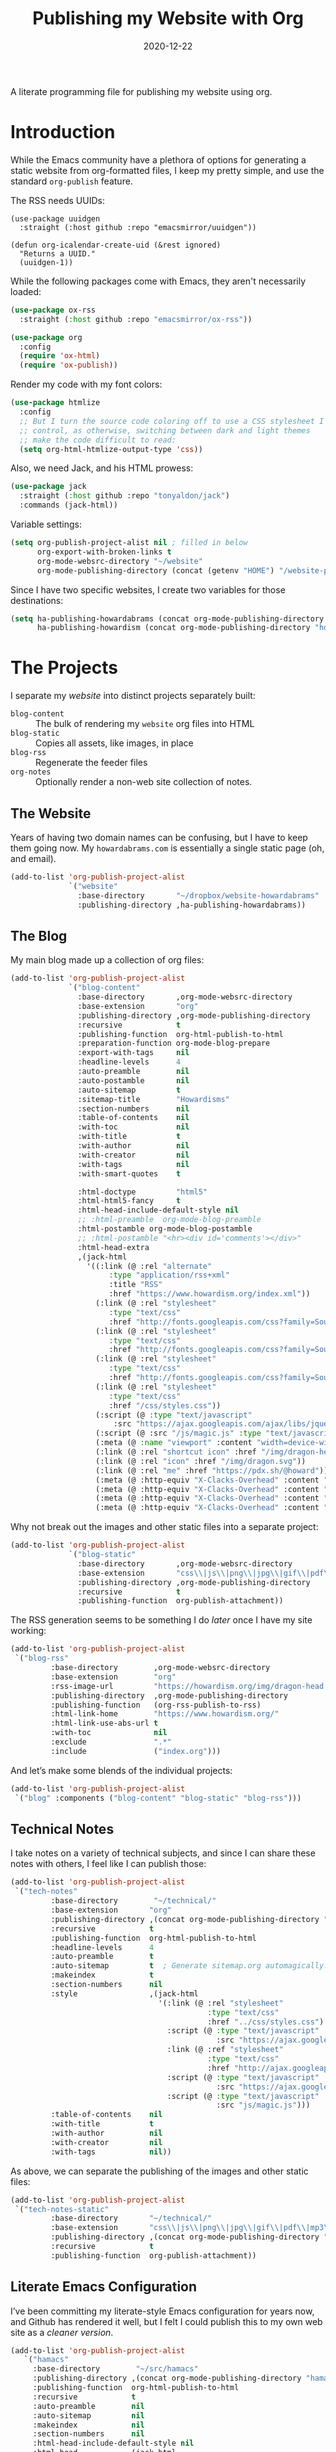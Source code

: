 #+title:  Publishing my Website with Org
#+author: Howard X. Abrams
#+date:   2020-12-22
#+tags: emacs org

A literate programming file for publishing my website using org.

#+begin_src emacs-lisp :exports none
  ;;; org-publishing --- Publishing my website using org. -*- lexical-binding: t; -*-
  ;;
  ;; © 2020-2023 Howard X. Abrams
  ;;   Licensed under a Creative Commons Attribution 4.0 International License.
  ;;   See http://creativecommons.org/licenses/by/4.0/
  ;;
  ;; Author: Howard X. Abrams <http://gitlab.com/howardabrams>
  ;; Maintainer: Howard X. Abrams
  ;; Created: December 22, 2020
  ;;
  ;; This file is not part of GNU Emacs.
  ;;
  ;; *NB:* Do not edit this file. Instead, edit the original literate file at:
  ;;            ~/src/hamacs/org-publishing.org
  ;;       And tangle the file to recreate this one.
  ;;
  ;;; Code:
#+end_src
* Introduction
While the Emacs community have a plethora of options for generating a static website from org-formatted files, I keep my pretty simple, and use the standard =org-publish= feature.

The RSS needs UUIDs:

#+BEGIN_SRC emacs-lisp results silent
  (use-package uuidgen
    :straight (:host github :repo "emacsmirror/uuidgen"))

  (defun org-icalendar-create-uid (&rest ignored)
    "Returns a UUID."
    (uuidgen-1))
#+END_SRC

While the following packages come with Emacs, they aren't necessarily loaded:

#+begin_src emacs-lisp :results silent
  (use-package ox-rss
    :straight (:host github :repo "emacsmirror/ox-rss"))

  (use-package org
    :config
    (require 'ox-html)
    (require 'ox-publish))
#+end_src

Render my code with my font colors:

#+begin_src emacs-lisp :results silent
  (use-package htmlize
    :config
    ;; But I turn the source code coloring off to use a CSS stylesheet I
    ;; control, as otherwise, switching between dark and light themes
    ;; make the code difficult to read:
    (setq org-html-htmlize-output-type 'css))
#+end_src

Also, we need Jack, and his HTML prowess:
#+begin_src emacs-lisp
  (use-package jack
    :straight (:host github :repo "tonyaldon/jack")
    :commands (jack-html))
#+end_src

Variable settings:
#+begin_src emacs-lisp
  (setq org-publish-project-alist nil ; filled in below
        org-export-with-broken-links t
        org-mode-websrc-directory "~/website"
        org-mode-publishing-directory (concat (getenv "HOME") "/website-pub/"))
#+end_src

Since I have two specific websites, I create two variables for those destinations:
#+begin_src emacs-lisp
  (setq ha-publishing-howardabrams (concat org-mode-publishing-directory "howardabrams")
        ha-publishing-howardism (concat org-mode-publishing-directory "howardisms"))
#+end_src

* The Projects
I separate my /website/ into distinct projects separately built:

  - =blog-content= :: The bulk of rendering my =website= org files into HTML
  - =blog-static= :: Copies all assets, like images, in place
  - =blog-rss= :: Regenerate the feeder files
  - =org-notes= :: Optionally render a non-web site collection of notes.
** The Website
Years of having two domain names can be confusing, but I have to keep them going now. My =howardabrams.com= is essentially a single static page (oh, and email).
#+begin_src emacs-lisp
  (add-to-list 'org-publish-project-alist
               `("website"
                 :base-directory       "~/dropbox/website-howardabrams"
                 :publishing-directory ,ha-publishing-howardabrams))
#+end_src
** The Blog
:PROPERTIES:
:ID:       7c4cb568-93a5-44e8-8758-4f415dccf232
:END:
My main blog made up a collection of org files:
#+begin_src emacs-lisp
  (add-to-list 'org-publish-project-alist
               `("blog-content"
                 :base-directory       ,org-mode-websrc-directory
                 :base-extension       "org"
                 :publishing-directory ,org-mode-publishing-directory
                 :recursive            t
                 :publishing-function  org-html-publish-to-html
                 :preparation-function org-mode-blog-prepare
                 :export-with-tags     nil
                 :headline-levels      4
                 :auto-preamble        nil
                 :auto-postamble       nil
                 :auto-sitemap         t
                 :sitemap-title        "Howardisms"
                 :section-numbers      nil
                 :table-of-contents    nil
                 :with-toc             nil
                 :with-title           t
                 :with-author          nil
                 :with-creator         nil
                 :with-tags            nil
                 :with-smart-quotes    t

                 :html-doctype         "html5"
                 :html-html5-fancy     t
                 :html-head-include-default-style nil
                 ;; :html-preamble  org-mode-blog-preamble
                 :html-postamble org-mode-blog-postamble
                 ;; :html-postamble "<hr><div id='comments'></div>"
                 :html-head-extra
                 ,(jack-html
                   '((:link (@ :rel "alternate"
                        :type "application/rss+xml"
                        :title "RSS"
                        :href "https://www.howardism.org/index.xml"))
                     (:link (@ :rel "stylesheet"
                        :type "text/css"
                        :href "http://fonts.googleapis.com/css?family=Source+Sans+Pro:400,700&subset=latin,latin-ext"))
                     (:link (@ :rel "stylesheet"
                        :type "text/css"
                        :href "http://fonts.googleapis.com/css?family=Source+Serif+Pro:400,700&subset=latin,latin-ext"))
                     (:link (@ :rel "stylesheet"
                        :type "text/css"
                        :href "http://fonts.googleapis.com/css?family=Source+Code+Pro:400,700"))
                     (:link (@ :rel "stylesheet"
                        :type "text/css"
                        :href "/css/styles.css"))
                     (:script (@ :type "text/javascript"
                         :src "https://ajax.googleapis.com/ajax/libs/jquery/1.7.2/jquery.min.js"))
                     (:script (@ :src "/js/magic.js" :type "text/javascript"))
                     (:meta (@ :name "viewport" :content "width=device-width, initial-scale=1"))
                     (:link (@ :rel "shortcut icon" :href "/img/dragon-head.svg"))
                     (:link (@ :rel "icon" :href "/img/dragon.svg"))
                     (:link (@ :rel "me" :href "https://pdx.sh/@howard"))
                     (:meta (@ :http-equiv "X-Clacks-Overhead" :content "Darol Allen"))
                     (:meta (@ :http-equiv "X-Clacks-Overhead" :content "George Vanecek"))
                     (:meta (@ :http-equiv "X-Clacks-Overhead" :content "Rick Cooper"))
                     (:meta (@ :http-equiv "X-Clacks-Overhead" :content "Terry Pratchett"))))))
#+end_src

Why not break out the images and other static files into a separate project:
#+begin_src emacs-lisp
  (add-to-list 'org-publish-project-alist
               `("blog-static"
                 :base-directory       ,org-mode-websrc-directory
                 :base-extension       "css\\|js\\|png\\|jpg\\|gif\\|pdf\\|mp3\\|ogg\\|swf\\|svg"
                 :publishing-directory ,org-mode-publishing-directory
                 :recursive            t
                 :publishing-function  org-publish-attachment))
#+end_src

The RSS generation seems to be something I do /later/ once I have my site working:
#+begin_src emacs-lisp
  (add-to-list 'org-publish-project-alist
   `("blog-rss"
           :base-directory        ,org-mode-websrc-directory
           :base-extension        "org"
           :rss-image-url         "https://howardism.org/img/dragon-head.png"
           :publishing-directory  ,org-mode-publishing-directory
           :publishing-function   (org-rss-publish-to-rss)
           :html-link-home        "https://www.howardism.org/"
           :html-link-use-abs-url t
           :with-toc              nil
           :exclude               ".*"
           :include               ("index.org")))
#+end_src

And let’s make some blends of the individual projects:
#+begin_src emacs-lisp
  (add-to-list 'org-publish-project-alist
   `("blog" :components ("blog-content" "blog-static" "blog-rss")))
#+end_src
** Technical Notes
I take notes on a variety of technical subjects, and since I can share these notes with others, I feel like I can publish those:
#+begin_src emacs-lisp
  (add-to-list 'org-publish-project-alist
   `("tech-notes"
           :base-directory        "~/technical/"
           :base-extension       "org"
           :publishing-directory ,(concat org-mode-publishing-directory "notes/")
           :recursive            t
           :publishing-function  org-html-publish-to-html
           :headline-levels      4
           :auto-preamble        t
           :auto-sitemap         t  ; Generate sitemap.org automagically...
           :makeindex            t
           :section-numbers      nil
           :style                ,(jack-html
                                   '(:link (@ :rel "stylesheet"
                                              :type "text/css"
                                              :href "../css/styles.css")
                                     :script (@ :type "text/javascript"
                                                :src "https://ajax.googleapis.com/ajax/libs/jquery/1.7.2/jquery.min.js")
                                     :link (@ :ref "stylesheet"
                                              :type "text/css"
                                              :href "http://ajax.googleapis.com/ajax/libs/jqueryui/1.7.2/themes/smoothness/jquery-ui.css")
                                     :script (@ :type "text/javascript"
                                                :src "https://ajax.googleapis.com/ajax/libs/jqueryui/1.8.16/jquery-ui.min.js")
                                     :script (@ :type "text/javascript"
                                                :src "js/magic.js")))
           :table-of-contents    nil
           :with-title           t
           :with-author          nil
           :with-creator         nil
           :with-tags            nil))
#+end_src

As above, we can separate the publishing of the  images and other static files:
#+begin_src emacs-lisp
  (add-to-list 'org-publish-project-alist
   `("tech-notes-static"
           :base-directory       "~/technical/"
           :base-extension       "css\\|js\\|png\\|jpg\\|gif\\|pdf\\|mp3\\|ogg\\|swf\\|svg"
           :publishing-directory ,(concat org-mode-publishing-directory "/src/")
           :recursive            t
           :publishing-function  org-publish-attachment))
#+end_src
** Literate Emacs Configuration
I’ve been committing my literate-style Emacs configuration for years now, and Github has rendered it well, but I felt I could publish this to my own web site as a /cleaner version/.
#+begin_src emacs-lisp
  (add-to-list 'org-publish-project-alist
     `("hamacs"
       :base-directory        "~/src/hamacs"
       :publishing-directory ,(concat org-mode-publishing-directory "hamacs/")
       :publishing-function  org-html-publish-to-html
       :recursive            t
       :auto-preamble        nil
       :auto-sitemap         nil
       :makeindex            nil
       :section-numbers      nil
       :html-head-include-default-style nil
       :html-head           ,(jack-html
                                '(:link (@ :rel "stylesheet" :type "text/css"
                                  :href "../css/styles.css")))
       :html-head-extra      nil
       :table-of-contents    t
       :with-title           t
       :with-author          nil
       :with-creator         nil
       :with-tags            nil))

  (add-to-list 'org-publish-project-alist
     `("hamacs-static"
       :base-directory       "~/src/hamacs"
       :base-extension       "css\\|js\\|png\\|jpg\\|gif\\|pdf\\|mp3\\|ogg\\|swf\\|svg"
       :publishing-directory ,(concat org-mode-publishing-directory "hamacs")
       :recursive            t
       :publishing-function  org-publish-attachment))
#+end_src
** Airbnb
I have an ADU on my property that I rent out through Airbnb. The place is full of QR Codes that display everything from local restaurants to how to play the Raspberry Pi Arcade my son and I built.

#+begin_src emacs-lisp
  (add-to-list 'org-publish-project-alist
     `("airbnb"
       :base-directory        "~/website/airbnb"
       :publishing-directory ,(concat org-mode-publishing-directory "airbnb/")
       :publishing-function  org-html-publish-to-html
       :recursive            t
       :auto-preamble        nil
       :auto-sitemap         nil
       :makeindex            nil
       :section-numbers      nil
       :html-head-include-default-style nil
       :html-head           ,(jack-html
                                '(:link (@ :rel "stylesheet" :type "text/css"
                                  :href "airbnb.css")))
       :html-head-extra      nil
       :table-of-contents    nil
       :with-title           t
       :with-author          nil
       :with-creator         nil
       :with-tags            nil))

  (add-to-list 'org-publish-project-alist
     `("airbnb-static"
       :base-directory       "~/website/airbnb"
       :base-extension       "css\\|js\\|png\\|jpg\\|gif\\|pdf\\|mp3\\|ogg\\|swf\\|svg"
       :publishing-directory ,(concat org-mode-publishing-directory "airbnb/")
       :recursive            t
       :publishing-function  org-publish-attachment))
#+end_src
* Including Sections
In the project definitions, I reference a =pre-= and =postamble= that allow me to inject some standard HTML file headers and footers:

#+begin_src emacs-lisp
(defun org-mode-blog-preamble (options)
  "The function that creates the preamble top section for the blog.
    OPTIONS contains the property list from the org-mode export."
  (message "Preamble options: %s" (princ options))
  (let ((base-directory (plist-get options :base-directory)))
    (org-babel-with-temp-filebuffer (expand-file-name "top-bar.html" base-directory) (buffer-string))))

(defun org-mode-blog-postamble (options)
  "The function that creates the postamble, or bottom section for the blog.
  OPTIONS contains the property list from the org-mode export."
  (let ((base-directory (plist-get options :base-directory)))
    (org-babel-with-temp-filebuffer (expand-file-name "bottom.html" base-directory) (buffer-string))))
#+end_src

Another helper function for the content of website is to make sure to update =index.org=, so that the RSS gets generated.
#+begin_src emacs-lisp
(defun org-mode-blog-prepare (&optional options)
  "Change modification of `index.org' before publishing."
  (let* ((base-directory (plist-get options :base-directory))
         (buffer (find-file-noselect (expand-file-name "index.org" base-directory) t)))
    (with-current-buffer buffer
      (set-buffer-modified-p t)
      (save-buffer 0))
    (kill-buffer buffer)))
#+end_src
* Uploading
Using =rsync= to keep published files in sync with my website:
#+begin_src emacs-lisp
  (defun ha-sync-site (project)
    "Sync PROJECT (an org publish project) with my website."
    (interactive (list (completing-read "Publish project: "
                                        org-publish-project-alist)))
    (let* ((host "gremlin.howardabrams.com")
           (conf (thread-last org-publish-project-alist
                              (seq-filter (lambda (lst) (string-equal (car lst) project)))
                              (car)
                              (cdr)))
           (parent (plist-get conf :publishing-directory))
           (combos (cond
                  ((s-starts-with? "blog" project)
                   '("Technical" "howardism"
                     "Personal" "howardism"
                     "RPG" "howardism"
                     "index.html" "howardism"
                     "about-me.html" "howardabrams"))
                  ((s-starts-with? "tech" project)   '("" "howardabrams"))
                  ((s-starts-with? "hamacs" project) '("" "howardabrams"))
                  ((s-starts-with? "airbnb" project) '("" "howardabrams")))))
      ;; (dolist (tuple (seq-partition combos 2))
      ;;   (seq-let (src dest) tuple
      ;;     (format "rsync -az %s/%s %s:%s" parent src host dest)))
      (thread-last (seq-partition combos 2)
                   (seq-map (lambda (tuple) (seq-let (src dest) tuple
                                         (format "rsync -avz %s%s %s:%s" parent src host dest))))
                   (s-join "; ")
                   (message)
                   (async-shell-command))))
#+end_src
** Workflows for Hamacs
A single function to publish and sync my literate initialization of Emacs.

The idea is that pushing a Git commit to this project, triggers a Forgejo Workflow, that /exports/ the literate text as HTML to [[https://www.howardabrams.com/hamacs][my website]].

#+begin_src emacs-lisp
  (defun hamacs-publishing-workflow ()
    "Render and push a new web version of my Emacs initialization."
    (interactive)
    (org-publish-project "hamacs")
    (org-publish-project "hamacs-static")
    (ha-sync-site "hamacs"))
#+end_src

* Keybindings
Make it easy to publish all projects or single project:
#+begin_src emacs-lisp
  (ha-leader :keymaps 'org-mode-map
    "o p"  '(:ignore t :which-key "publish")
    "o p a" '("all" . org-publish-all)
    "o p p" '("project" . org-publish-project)
    "o p s" '("sync site" . ha-sync-site)
    "o p h" '("hamacs" . (lambda () (interactive)
                           (org-publish-project "hamacs")
                           (sit-for 30)
                           (ha-sync-site "hamacs"))))
#+end_src

And let's put a /leader key/ sequence for my favorite file on my website:
#+begin_src emacs-lisp
  (ha-leader
    "f h"  '(:ignore t :which-key "howards")
    "f h i" '("website index" . (lambda ()
                                  (find-file (expand-file-name "index.org" "~/website")))))
#+end_src
* Technical Artifacts :noexport:
Let's =provide= a name so we can =require= it:

#+begin_src emacs-lisp :exports none
(provide 'ha-org-publishing)
;;; ha-org-publishing.el ends here
#+end_src

Before you can build this on a new system, make sure that you put the cursor over any of these properties, and hit: ~C-c C-c~

#+description: A literate programming version for publishing my website using org.

#+property:    header-args:sh :tangle no
#+property:    header-args:emacs-lisp :tangle yes
#+property:    header-args    :results none :eval no-export :comments no mkdirp yes

#+options:     num:nil toc:t todo:nil tasks:nil tags:nil date:nil
#+options:     skip:nil author:nil email:nil creator:nil timestamp:nil
#+infojs_opt:  view:nil toc:t ltoc:t mouse:underline buttons:0 path:http://orgmode.org/org-info.js
